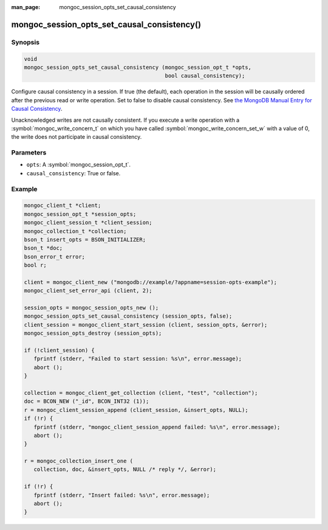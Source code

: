 :man_page: mongoc_session_opts_set_causal_consistency

mongoc_session_opts_set_causal_consistency()
============================================

Synopsis
--------

.. code-block:: c

  void
  mongoc_session_opts_set_causal_consistency (mongoc_session_opt_t *opts,
                                              bool causal_consistency);

Configure causal consistency in a session. If true (the default), each operation in the session will be causally ordered after the previous read or write operation. Set to false to disable causal consistency. See `the MongoDB Manual Entry for Causal Consistency <http://dochub.mongodb.org/core/causal-consistency>`_.

Unacknowledged writes are not causally consistent. If you execute a write operation with a :symbol:`mongoc_write_concern_t` on which you have called :symbol:`mongoc_write_concern_set_w` with a value of 0, the write does not participate in causal consistency.

Parameters
----------

* ``opts``: A :symbol:`mongoc_session_opt_t`.
* ``causal_consistency``: True or false.

Example
-------

.. code-block:: c

   mongoc_client_t *client;
   mongoc_session_opt_t *session_opts;
   mongoc_client_session_t *client_session;
   mongoc_collection_t *collection;
   bson_t insert_opts = BSON_INITIALIZER;
   bson_t *doc;
   bson_error_t error;
   bool r;

   client = mongoc_client_new ("mongodb://example/?appname=session-opts-example");
   mongoc_client_set_error_api (client, 2);

   session_opts = mongoc_session_opts_new ();
   mongoc_session_opts_set_causal_consistency (session_opts, false);
   client_session = mongoc_client_start_session (client, session_opts, &error);
   mongoc_session_opts_destroy (session_opts);

   if (!client_session) {
      fprintf (stderr, "Failed to start session: %s\n", error.message);
      abort ();
   }

   collection = mongoc_client_get_collection (client, "test", "collection");
   doc = BCON_NEW ("_id", BCON_INT32 (1));
   r = mongoc_client_session_append (client_session, &insert_opts, NULL);
   if (!r) {
      fprintf (stderr, "mongoc_client_session_append failed: %s\n", error.message);
      abort ();
   }

   r = mongoc_collection_insert_one (
      collection, doc, &insert_opts, NULL /* reply */, &error);

   if (!r) {
      fprintf (stderr, "Insert failed: %s\n", error.message);
      abort ();
   }

.. only:: html

  .. include:: includes/seealso/session.txt
